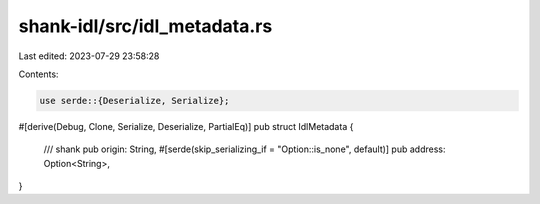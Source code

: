 shank-idl/src/idl_metadata.rs
=============================

Last edited: 2023-07-29 23:58:28

Contents:

.. code-block:: rs

    use serde::{Deserialize, Serialize};

#[derive(Debug, Clone, Serialize, Deserialize, PartialEq)]
pub struct IdlMetadata {
    /// shank
    pub origin: String,
    #[serde(skip_serializing_if = "Option::is_none", default)]
    pub address: Option<String>,
}


